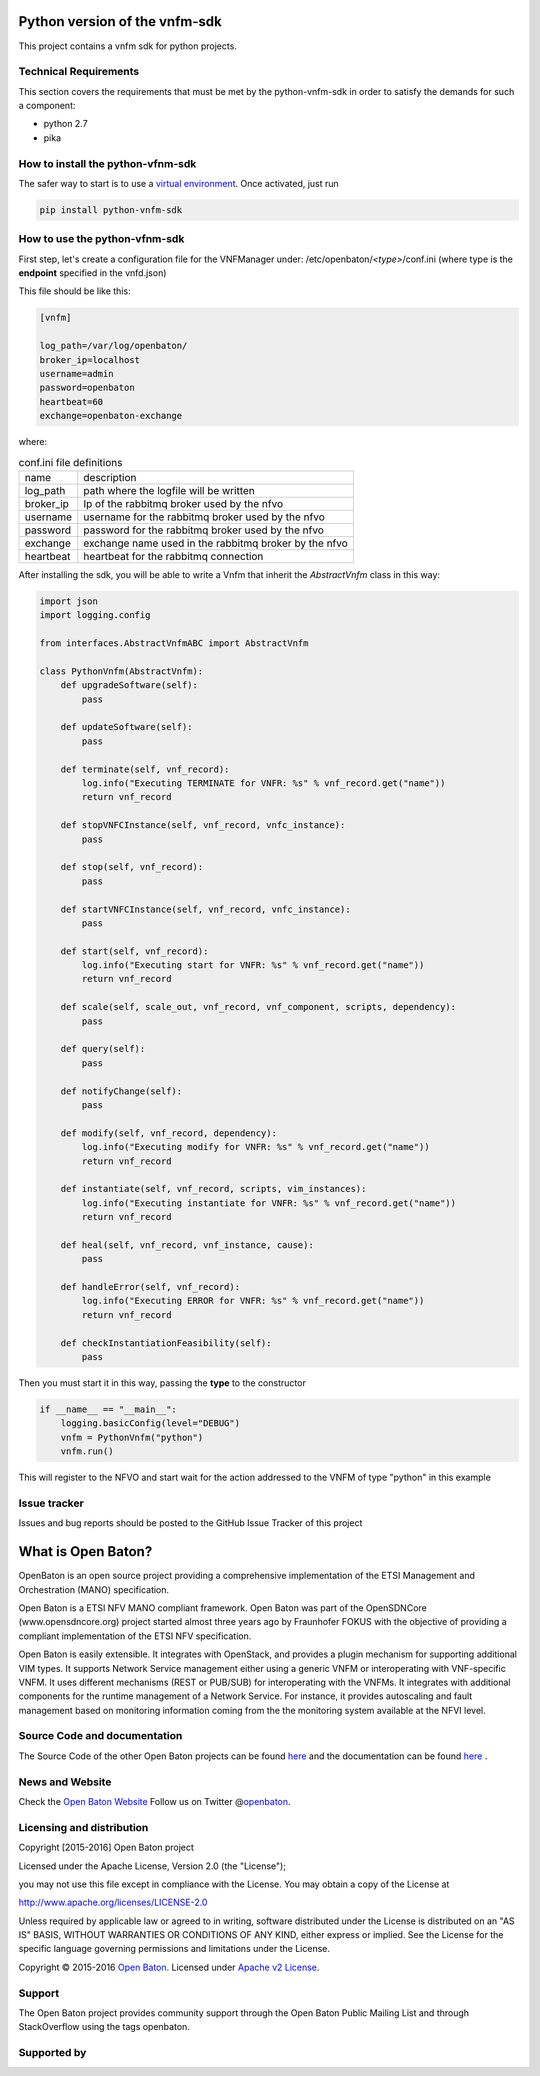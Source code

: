 .. image:: https://raw.githubusercontent.com/openbaton/openbaton.github.io/master/images/openBaton.png
   :width: 650 px


Python version of the vnfm-sdk
==============================

This project contains a vnfm sdk for python projects.

Technical Requirements
----------------------

This section covers the requirements that must be met by the
python-vnfm-sdk in order to satisfy the demands for such a component:

-  python 2.7
-  pika

How to install the python-vfnm-sdk
----------------------------------

The safer way to start is to use a `virtual environment <https://virtualenv.pypa.io/en/stable/>`__. Once activated, just run

.. code:: bash
 
   pip install python-vnfm-sdk

How to use the python-vfnm-sdk
------------------------------

First step, let's create a configuration file for the VNFManager under: /etc/openbaton/*<type>*/conf.ini (where type is the **endpoint** specified in the vnfd.json)

This file should be like this:

.. code:: ini

    [vnfm]

    log_path=/var/log/openbaton/
    broker_ip=localhost
    username=admin
    password=openbaton
    heartbeat=60
    exchange=openbaton-exchange

where:

.. table:: conf.ini file definitions
   :widths: auto

   =========    =======================================================
   name         description
   log_path     path where the logfile will be written
   broker_ip    Ip of the rabbitmq broker used by the nfvo
   username     username for the rabbitmq broker used by the nfvo
   password     password for the rabbitmq broker used by the nfvo
   exchange     exchange name used in the rabbitmq broker by the nfvo
   heartbeat    heartbeat for the rabbitmq connection
   =========    =======================================================

After installing the sdk, you will be able to write a Vnfm that inherit the *AbstractVnfm* class in this way:

.. code:: python

    import json
    import logging.config

    from interfaces.AbstractVnfmABC import AbstractVnfm

    class PythonVnfm(AbstractVnfm):
        def upgradeSoftware(self):
            pass

        def updateSoftware(self):
            pass

        def terminate(self, vnf_record):
            log.info("Executing TERMINATE for VNFR: %s" % vnf_record.get("name"))
            return vnf_record

        def stopVNFCInstance(self, vnf_record, vnfc_instance):
            pass

        def stop(self, vnf_record):
            pass

        def startVNFCInstance(self, vnf_record, vnfc_instance):
            pass

        def start(self, vnf_record):
            log.info("Executing start for VNFR: %s" % vnf_record.get("name"))
            return vnf_record

        def scale(self, scale_out, vnf_record, vnf_component, scripts, dependency):
            pass

        def query(self):
            pass

        def notifyChange(self):
            pass

        def modify(self, vnf_record, dependency):
            log.info("Executing modify for VNFR: %s" % vnf_record.get("name"))
            return vnf_record

        def instantiate(self, vnf_record, scripts, vim_instances):
            log.info("Executing instantiate for VNFR: %s" % vnf_record.get("name"))
            return vnf_record

        def heal(self, vnf_record, vnf_instance, cause):
            pass

        def handleError(self, vnf_record):
            log.info("Executing ERROR for VNFR: %s" % vnf_record.get("name"))
            return vnf_record

        def checkInstantiationFeasibility(self):
            pass



Then you must start it in this way, passing the **type** to the constructor

.. code:: python

    if __name__ == "__main__":
        logging.basicConfig(level="DEBUG")
        vnfm = PythonVnfm("python")
        vnfm.run()

This will register to the NFVO and start wait for the action addressed to the VNFM of type "python" in this example

Issue tracker
-------------

Issues and bug reports should be posted to the GitHub Issue Tracker of
this project

What is Open Baton?
===================

OpenBaton is an open source project providing a comprehensive
implementation of the ETSI Management and Orchestration (MANO)
specification.

Open Baton is a ETSI NFV MANO compliant framework. Open Baton was part
of the OpenSDNCore (www.opensdncore.org) project started almost three
years ago by Fraunhofer FOKUS with the objective of providing a
compliant implementation of the ETSI NFV specification.

Open Baton is easily extensible. It integrates with OpenStack, and
provides a plugin mechanism for supporting additional VIM types. It
supports Network Service management either using a generic VNFM or
interoperating with VNF-specific VNFM. It uses different mechanisms
(REST or PUB/SUB) for interoperating with the VNFMs. It integrates with
additional components for the runtime management of a Network Service.
For instance, it provides autoscaling and fault management based on
monitoring information coming from the the monitoring system available
at the NFVI level.

Source Code and documentation
-----------------------------

The Source Code of the other Open Baton projects can be found
`here <http://github.org/openbaton>`__ and the documentation can be
found `here <http://openbaton.org/documentation>`__ .

News and Website
----------------

Check the `Open Baton Website <http://openbaton.org>`__ Follow us on
Twitter @\ `openbaton <https://twitter.com/openbaton>`__.

Licensing and distribution
--------------------------

Copyright [2015-2016] Open Baton project

Licensed under the Apache License, Version 2.0 (the "License");

you may not use this file except in compliance with the License. You may
obtain a copy of the License at

http://www.apache.org/licenses/LICENSE-2.0

Unless required by applicable law or agreed to in writing, software
distributed under the License is distributed on an "AS IS" BASIS,
WITHOUT WARRANTIES OR CONDITIONS OF ANY KIND, either express or implied.
See the License for the specific language governing permissions and
limitations under the License.

Copyright © 2015-2016 `Open Baton <http://openbaton.org>`__. Licensed
under `Apache v2 License <http://www.apache.org/licenses/LICENSE-2.0>`__.

Support
-------

The Open Baton project provides community support through the Open Baton
Public Mailing List and through StackOverflow using the tags openbaton.

Supported by
------------

.. image:: https://raw.githubusercontent.com/openbaton/openbaton.github.io/master/images/fokus.png
   :width: 250 px

.. image:: https://raw.githubusercontent.com/openbaton/openbaton.github.io/master/images/tu.png
   :width: 250 px